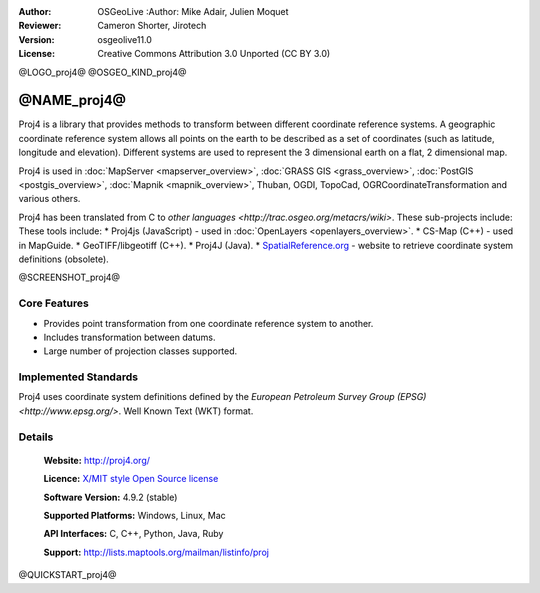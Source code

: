 :Author: OSGeoLive :Author: Mike Adair, Julien Moquet
:Reviewer: Cameron Shorter, Jirotech
:Version: osgeolive11.0
:License: Creative Commons Attribution 3.0 Unported (CC BY 3.0)

@LOGO_proj4@
@OSGEO_KIND_proj4@

@NAME_proj4@
================================================================================

Proj4 is a library that provides methods to transform between different coordinate
reference systems. A geographic coordinate reference system allows all points on the
earth to be described as a set of coordinates (such as latitude, longitude and
elevation). Different systems are used to represent the 3 dimensional earth
on a flat, 2 dimensional map.

Proj4 is used in :doc:`MapServer <mapserver_overview>`, :doc:`GRASS GIS <grass_overview>`, :doc:`PostGIS <postgis_overview>`, :doc:`Mapnik <mapnik_overview>`, Thuban, OGDI, TopoCad, OGRCoordinateTransformation and various others. 

Proj4 has been translated from C to `other languages <http://trac.osgeo.org/metacrs/wiki>`.  These sub-projects include:
These tools include:
* Proj4js (JavaScript) - used in :doc:`OpenLayers <openlayers_overview>`.
* CS-Map (C++) - used in MapGuide.
* GeoTIFF/libgeotiff (C++).
* Proj4J (Java).
* `SpatialReference.org <http://spatialreference.org/>`_  - website to retrieve coordinate system definitions (obsolete).

@SCREENSHOT_proj4@

Core Features
--------------------------------------------------------------------------------

* Provides point transformation from one coordinate reference system to another.
* Includes transformation between datums.
* Large number of projection classes supported.


Implemented Standards
--------------------------------------------------------------------------------

Proj4 uses coordinate system definitions defined by the 
`European Petroleum Survey Group (EPSG) <http://www.epsg.org/>`.
Well Known Text (WKT) format.


Details
--------------------------------------------------------------------------------

  **Website:**  http://proj4.org/
  
  **Licence:** `X/MIT style Open Source license <http://trac.osgeo.org/proj/wiki/WikiStart#License>`_
  
  **Software Version:** 4.9.2 (stable)
  
  **Supported Platforms:** Windows, Linux, Mac
  
  **API Interfaces:** C, C++, Python, Java, Ruby
  
  **Support:** http://lists.maptools.org/mailman/listinfo/proj

@QUICKSTART_proj4@

.. presentation-note
    Proj4 is a library that provides methods to transform between different projections.
